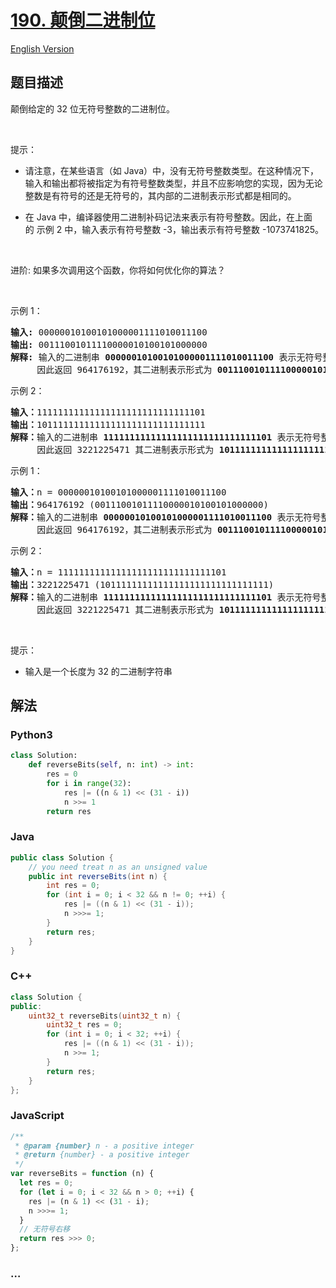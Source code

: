 * [[https://leetcode-cn.com/problems/reverse-bits][190. 颠倒二进制位]]
  :PROPERTIES:
  :CUSTOM_ID: 颠倒二进制位
  :END:
[[./solution/0100-0199/0190.Reverse Bits/README_EN.org][English
Version]]

** 题目描述
   :PROPERTIES:
   :CUSTOM_ID: 题目描述
   :END:

#+begin_html
  <!-- 这里写题目描述 -->
#+end_html

#+begin_html
  <p>
#+end_html

颠倒给定的 32 位无符号整数的二进制位。

#+begin_html
  </p>
#+end_html

#+begin_html
  <p>
#+end_html

 

#+begin_html
  </p>
#+end_html

#+begin_html
  <p>
#+end_html

提示：

#+begin_html
  </p>
#+end_html

#+begin_html
  <ul>
#+end_html

#+begin_html
  <li>
#+end_html

请注意，在某些语言（如
Java）中，没有无符号整数类型。在这种情况下，输入和输出都将被指定为有符号整数类型，并且不应影响您的实现，因为无论整数是有符号的还是无符号的，其内部的二进制表示形式都是相同的。

#+begin_html
  </li>
#+end_html

#+begin_html
  <li>
#+end_html

在 Java
中，编译器使用二进制补码记法来表示有符号整数。因此，在上面的 示例
2 中，输入表示有符号整数 -3，输出表示有符号整数 -1073741825。

#+begin_html
  </li>
#+end_html

#+begin_html
  </ul>
#+end_html

#+begin_html
  <p>
#+end_html

 

#+begin_html
  </p>
#+end_html

#+begin_html
  <p>
#+end_html

进阶: 如果多次调用这个函数，你将如何优化你的算法？

#+begin_html
  </p>
#+end_html

#+begin_html
  <p>
#+end_html

 

#+begin_html
  </p>
#+end_html

#+begin_html
  <p>
#+end_html

示例 1：

#+begin_html
  </p>
#+end_html

#+begin_html
  <pre>
  <strong>输入:</strong> 00000010100101000001111010011100
  <strong>输出:</strong> 00111001011110000010100101000000
  <strong>解释: </strong>输入的二进制串 <strong>00000010100101000001111010011100 </strong>表示无符号整数<strong> 43261596</strong><strong>，
  </strong>     因此返回 964176192，其二进制表示形式为 <strong>00111001011110000010100101000000</strong>。</pre>
#+end_html

#+begin_html
  <p>
#+end_html

示例 2：

#+begin_html
  </p>
#+end_html

#+begin_html
  <pre>
  <strong>输入：</strong>11111111111111111111111111111101
  <strong>输出：</strong>10111111111111111111111111111111
  <strong>解释：</strong>输入的二进制串 <strong>11111111111111111111111111111101</strong> 表示无符号整数 4294967293，
       因此返回 3221225471 其二进制表示形式为 <strong>10111111111111111111111111111111 。</strong></pre>
#+end_html

#+begin_html
  <p>
#+end_html

示例 1：

#+begin_html
  </p>
#+end_html

#+begin_html
  <pre>
  <strong>输入：</strong>n = 00000010100101000001111010011100
  <strong>输出：</strong>964176192 (00111001011110000010100101000000)
  <strong>解释：</strong>输入的二进制串 <strong>00000010100101000001111010011100 </strong>表示无符号整数<strong> 43261596</strong><strong>，
      </strong> 因此返回 964176192，其二进制表示形式为 <strong>00111001011110000010100101000000</strong>。</pre>
#+end_html

#+begin_html
  <p>
#+end_html

示例 2：

#+begin_html
  </p>
#+end_html

#+begin_html
  <pre>
  <strong>输入：</strong>n = 11111111111111111111111111111101
  <strong>输出：</strong>3221225471 (10111111111111111111111111111111)
  <strong>解释：</strong>输入的二进制串 <strong>11111111111111111111111111111101</strong> 表示无符号整数 4294967293，
       因此返回 3221225471 其二进制表示形式为 <strong>10111111111111111111111111111111 。</strong></pre>
#+end_html

#+begin_html
  <p>
#+end_html

 

#+begin_html
  </p>
#+end_html

#+begin_html
  <p>
#+end_html

提示：

#+begin_html
  </p>
#+end_html

#+begin_html
  <ul>
#+end_html

#+begin_html
  <li>
#+end_html

输入是一个长度为 32 的二进制字符串

#+begin_html
  </li>
#+end_html

#+begin_html
  </ul>
#+end_html

** 解法
   :PROPERTIES:
   :CUSTOM_ID: 解法
   :END:

#+begin_html
  <!-- 这里可写通用的实现逻辑 -->
#+end_html

#+begin_html
  <!-- tabs:start -->
#+end_html

*** *Python3*
    :PROPERTIES:
    :CUSTOM_ID: python3
    :END:

#+begin_html
  <!-- 这里可写当前语言的特殊实现逻辑 -->
#+end_html

#+begin_src python
  class Solution:
      def reverseBits(self, n: int) -> int:
          res = 0
          for i in range(32):
              res |= ((n & 1) << (31 - i))
              n >>= 1
          return res
#+end_src

*** *Java*
    :PROPERTIES:
    :CUSTOM_ID: java
    :END:

#+begin_html
  <!-- 这里可写当前语言的特殊实现逻辑 -->
#+end_html

#+begin_src java
  public class Solution {
      // you need treat n as an unsigned value
      public int reverseBits(int n) {
          int res = 0;
          for (int i = 0; i < 32 && n != 0; ++i) {
              res |= ((n & 1) << (31 - i));
              n >>>= 1;
          }
          return res;
      }
  }
#+end_src

*** *C++*
    :PROPERTIES:
    :CUSTOM_ID: c
    :END:
#+begin_src cpp
  class Solution {
  public:
      uint32_t reverseBits(uint32_t n) {
          uint32_t res = 0;
          for (int i = 0; i < 32; ++i) {
              res |= ((n & 1) << (31 - i));
              n >>= 1;
          }
          return res;
      }
  };
#+end_src

*** *JavaScript*
    :PROPERTIES:
    :CUSTOM_ID: javascript
    :END:
#+begin_src js
  /**
   * @param {number} n - a positive integer
   * @return {number} - a positive integer
   */
  var reverseBits = function (n) {
    let res = 0;
    for (let i = 0; i < 32 && n > 0; ++i) {
      res |= (n & 1) << (31 - i);
      n >>>= 1;
    }
    // 无符号右移
    return res >>> 0;
  };
#+end_src

*** *...*
    :PROPERTIES:
    :CUSTOM_ID: section
    :END:
#+begin_example
#+end_example

#+begin_html
  <!-- tabs:end -->
#+end_html
